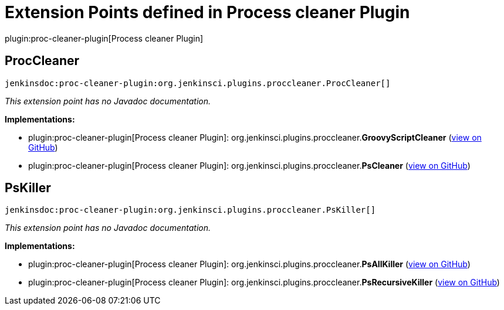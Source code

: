 = Extension Points defined in Process cleaner Plugin

plugin:proc-cleaner-plugin[Process cleaner Plugin]

== ProcCleaner
`jenkinsdoc:proc-cleaner-plugin:org.jenkinsci.plugins.proccleaner.ProcCleaner[]`

_This extension point has no Javadoc documentation._

**Implementations:**

* plugin:proc-cleaner-plugin[Process cleaner Plugin]: org.+++<wbr/>+++jenkinsci.+++<wbr/>+++plugins.+++<wbr/>+++proccleaner.+++<wbr/>+++**GroovyScriptCleaner** (link:https://github.com/jenkinsci/proc-cleaner-plugin/search?q=GroovyScriptCleaner&type=Code[view on GitHub])
* plugin:proc-cleaner-plugin[Process cleaner Plugin]: org.+++<wbr/>+++jenkinsci.+++<wbr/>+++plugins.+++<wbr/>+++proccleaner.+++<wbr/>+++**PsCleaner** (link:https://github.com/jenkinsci/proc-cleaner-plugin/search?q=PsCleaner&type=Code[view on GitHub])


== PsKiller
`jenkinsdoc:proc-cleaner-plugin:org.jenkinsci.plugins.proccleaner.PsKiller[]`

_This extension point has no Javadoc documentation._

**Implementations:**

* plugin:proc-cleaner-plugin[Process cleaner Plugin]: org.+++<wbr/>+++jenkinsci.+++<wbr/>+++plugins.+++<wbr/>+++proccleaner.+++<wbr/>+++**PsAllKiller** (link:https://github.com/jenkinsci/proc-cleaner-plugin/search?q=PsAllKiller&type=Code[view on GitHub])
* plugin:proc-cleaner-plugin[Process cleaner Plugin]: org.+++<wbr/>+++jenkinsci.+++<wbr/>+++plugins.+++<wbr/>+++proccleaner.+++<wbr/>+++**PsRecursiveKiller** (link:https://github.com/jenkinsci/proc-cleaner-plugin/search?q=PsRecursiveKiller&type=Code[view on GitHub])

